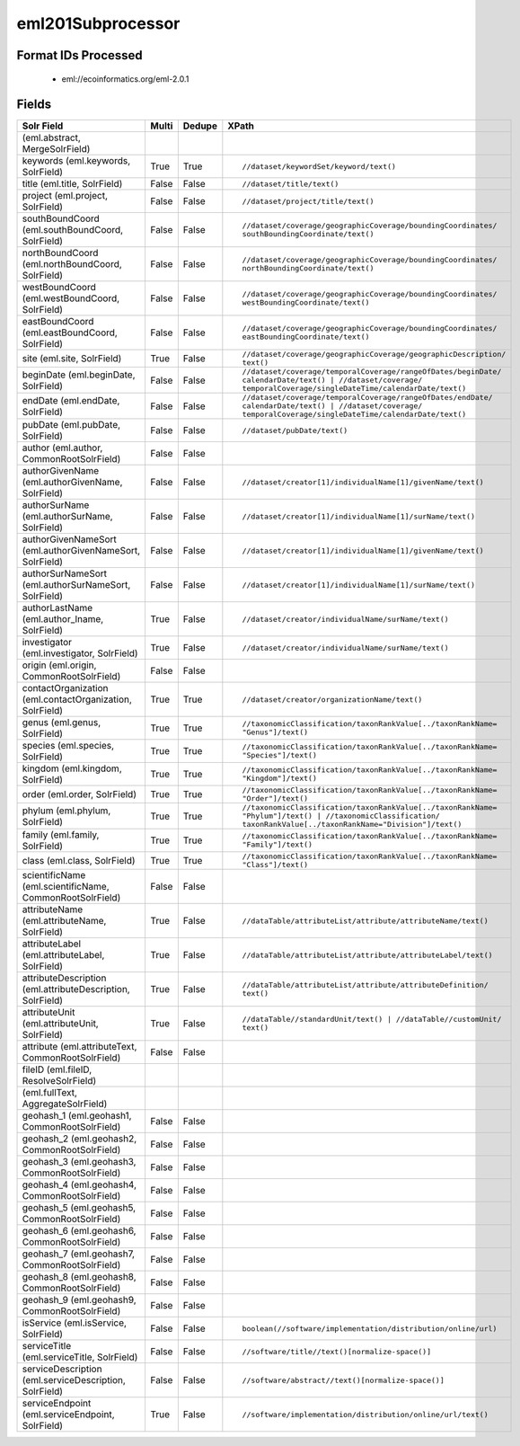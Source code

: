 eml201Subprocessor
==================

Format IDs Processed
--------------------


  * eml://ecoinformatics.org/eml-2.0.1



Fields
------

.. list-table::
  :header-rows: 1
  :widths: 5, 1, 1, 10

  * - Solr Field
    - Multi
    - Dedupe
    - XPath

  * -  (eml.abstract, MergeSolrField)
    - 
    - 
    - 


  * - keywords (eml.keywords, SolrField)
    - True
    - True
    - ::

        //dataset/keywordSet/keyword/text()



  * - title (eml.title, SolrField)
    - False
    - False
    - ::

        //dataset/title/text()



  * - project (eml.project, SolrField)
    - False
    - False
    - ::

        //dataset/project/title/text()



  * - southBoundCoord (eml.southBoundCoord, SolrField)
    - False
    - False
    - ::

        //dataset/coverage/geographicCoverage/boundingCoordinates/
        southBoundingCoordinate/text()



  * - northBoundCoord (eml.northBoundCoord, SolrField)
    - False
    - False
    - ::

        //dataset/coverage/geographicCoverage/boundingCoordinates/
        northBoundingCoordinate/text()



  * - westBoundCoord (eml.westBoundCoord, SolrField)
    - False
    - False
    - ::

        //dataset/coverage/geographicCoverage/boundingCoordinates/
        westBoundingCoordinate/text()



  * - eastBoundCoord (eml.eastBoundCoord, SolrField)
    - False
    - False
    - ::

        //dataset/coverage/geographicCoverage/boundingCoordinates/
        eastBoundingCoordinate/text()



  * - site (eml.site, SolrField)
    - True
    - False
    - ::

        //dataset/coverage/geographicCoverage/geographicDescription/
        text()



  * - beginDate (eml.beginDate, SolrField)
    - False
    - False
    - ::

        //dataset/coverage/temporalCoverage/rangeOfDates/beginDate/
        calendarDate/text() | //dataset/coverage/
        temporalCoverage/singleDateTime/calendarDate/text()



  * - endDate (eml.endDate, SolrField)
    - False
    - False
    - ::

        //dataset/coverage/temporalCoverage/rangeOfDates/endDate/
        calendarDate/text() | //dataset/coverage/
        temporalCoverage/singleDateTime/calendarDate/text()



  * - pubDate (eml.pubDate, SolrField)
    - False
    - False
    - ::

        //dataset/pubDate/text()



  * - author (eml.author, CommonRootSolrField)
    - False
    - False
    - ::

        



  * - authorGivenName (eml.authorGivenName, SolrField)
    - False
    - False
    - ::

        //dataset/creator[1]/individualName[1]/givenName/text()



  * - authorSurName (eml.authorSurName, SolrField)
    - False
    - False
    - ::

        //dataset/creator[1]/individualName[1]/surName/text()



  * - authorGivenNameSort (eml.authorGivenNameSort, SolrField)
    - False
    - False
    - ::

        //dataset/creator[1]/individualName[1]/givenName/text()



  * - authorSurNameSort (eml.authorSurNameSort, SolrField)
    - False
    - False
    - ::

        //dataset/creator[1]/individualName[1]/surName/text()



  * - authorLastName (eml.author_lname, SolrField)
    - True
    - False
    - ::

        //dataset/creator/individualName/surName/text()



  * - investigator (eml.investigator, SolrField)
    - True
    - False
    - ::

        //dataset/creator/individualName/surName/text()



  * - origin (eml.origin, CommonRootSolrField)
    - False
    - False
    - ::

        



  * - contactOrganization (eml.contactOrganization, SolrField)
    - True
    - True
    - ::

        //dataset/creator/organizationName/text()



  * - genus (eml.genus, SolrField)
    - True
    - True
    - ::

        //taxonomicClassification/taxonRankValue[../taxonRankName=
        "Genus"]/text()



  * - species (eml.species, SolrField)
    - True
    - True
    - ::

        //taxonomicClassification/taxonRankValue[../taxonRankName=
        "Species"]/text()



  * - kingdom (eml.kingdom, SolrField)
    - True
    - True
    - ::

        //taxonomicClassification/taxonRankValue[../taxonRankName=
        "Kingdom"]/text()



  * - order (eml.order, SolrField)
    - True
    - True
    - ::

        //taxonomicClassification/taxonRankValue[../taxonRankName=
        "Order"]/text()



  * - phylum (eml.phylum, SolrField)
    - True
    - True
    - ::

        //taxonomicClassification/taxonRankValue[../taxonRankName=
        "Phylum"]/text() | //taxonomicClassification/
        taxonRankValue[../taxonRankName="Division"]/text()



  * - family (eml.family, SolrField)
    - True
    - True
    - ::

        //taxonomicClassification/taxonRankValue[../taxonRankName=
        "Family"]/text()



  * - class (eml.class, SolrField)
    - True
    - True
    - ::

        //taxonomicClassification/taxonRankValue[../taxonRankName=
        "Class"]/text()



  * - scientificName (eml.scientificName, CommonRootSolrField)
    - False
    - False
    - ::

        



  * - attributeName (eml.attributeName, SolrField)
    - True
    - False
    - ::

        //dataTable/attributeList/attribute/attributeName/text()



  * - attributeLabel (eml.attributeLabel, SolrField)
    - True
    - False
    - ::

        //dataTable/attributeList/attribute/attributeLabel/text()



  * - attributeDescription (eml.attributeDescription, SolrField)
    - True
    - False
    - ::

        //dataTable/attributeList/attribute/attributeDefinition/
        text()



  * - attributeUnit (eml.attributeUnit, SolrField)
    - True
    - False
    - ::

        //dataTable//standardUnit/text() | //dataTable//customUnit/
        text()



  * - attribute (eml.attributeText, CommonRootSolrField)
    - False
    - False
    - ::

        



  * - fileID (eml.fileID, ResolveSolrField)
    - 
    - 
    - 


  * -  (eml.fullText, AggregateSolrField)
    - 
    - 
    - 


  * - geohash_1 (eml.geohash1, CommonRootSolrField)
    - False
    - False
    - ::

        



  * - geohash_2 (eml.geohash2, CommonRootSolrField)
    - False
    - False
    - ::

        



  * - geohash_3 (eml.geohash3, CommonRootSolrField)
    - False
    - False
    - ::

        



  * - geohash_4 (eml.geohash4, CommonRootSolrField)
    - False
    - False
    - ::

        



  * - geohash_5 (eml.geohash5, CommonRootSolrField)
    - False
    - False
    - ::

        



  * - geohash_6 (eml.geohash6, CommonRootSolrField)
    - False
    - False
    - ::

        



  * - geohash_7 (eml.geohash7, CommonRootSolrField)
    - False
    - False
    - ::

        



  * - geohash_8 (eml.geohash8, CommonRootSolrField)
    - False
    - False
    - ::

        



  * - geohash_9 (eml.geohash9, CommonRootSolrField)
    - False
    - False
    - ::

        



  * - isService (eml.isService, SolrField)
    - False
    - False
    - ::

        boolean(//software/implementation/distribution/online/url)



  * - serviceTitle (eml.serviceTitle, SolrField)
    - False
    - False
    - ::

        //software/title//text()[normalize-space()]



  * - serviceDescription (eml.serviceDescription, SolrField)
    - False
    - False
    - ::

        //software/abstract//text()[normalize-space()]



  * - serviceEndpoint (eml.serviceEndpoint, SolrField)
    - True
    - False
    - ::

        //software/implementation/distribution/online/url/text()


